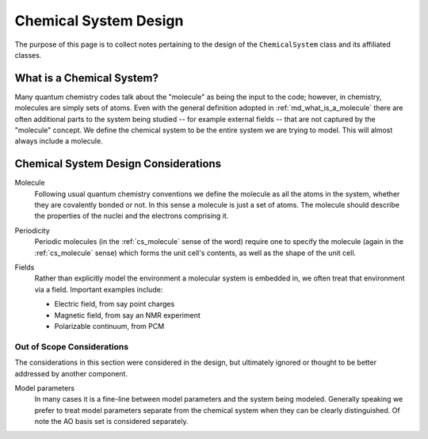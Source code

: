 .. Copyright 2023 NWChemEx-Project
..
.. Licensed under the Apache License, Version 2.0 (the "License");
.. you may not use this file except in compliance with the License.
.. You may obtain a copy of the License at
..
.. http://www.apache.org/licenses/LICENSE-2.0
..
.. Unless required by applicable law or agreed to in writing, software
.. distributed under the License is distributed on an "AS IS" BASIS,
.. WITHOUT WARRANTIES OR CONDITIONS OF ANY KIND, either express or implied.
.. See the License for the specific language governing permissions and
.. limitations under the License.

.. _csd_chemical_system_design:

######################
Chemical System Design
######################

The purpose of this page is to collect notes pertaining to the design of the
``ChemicalSystem`` class and its affiliated classes.

.. _csd_what_is_a_chemical_system:

**************************
What is a Chemical System?
**************************

Many quantum chemistry codes talk about the "molecule" as being the input to
the code; however, in chemistry, molecules are simply sets of atoms. Even with
the general definition adopted in :ref:`md_what_is_a_molecule` there are often
additional parts to the system being studied -- for example external fields -- 
that are not captured by the "molecule" concept. We define the chemical system 
to be the entire system we are trying to model. This will almost always 
include a molecule.

.. _csd_considerations:

*************************************
Chemical System Design Considerations
*************************************

.. _cs_molecule:

Molecule
   Following usual quantum chemistry conventions we define the molecule as all
   the atoms in the system, whether they are covalently bonded or not. In this
   sense a molecule is just a set of atoms. The molecule should describe the
   properties of the nuclei and the electrons comprising it.

.. _cs_periodic:

Periodicity
   Periodic molecules (in the :ref:`cs_molecule` sense of the word) require
   one to specify the molecule (again in the :ref:`cs_molecule` sense) which
   forms the unit cell's contents, as well as the shape of the unit cell.

.. _cs_fields:

Fields
   Rather than explicitly model the environment a molecular system is embedded
   in, we often treat that environment via a field. Important examples include:

   - Electric field, from say point charges
   - Magnetic field, from say an NMR experiment
   - Polarizable continuum, from PCM

Out of Scope Considerations
===========================

The considerations in this section were considered in the design, but ultimately
ignored or thought to be better addressed by another component.

Model parameters
   In many cases it is a fine-line between model parameters and the system
   being modeled. Generally speaking we prefer to treat model parameters
   separate from the chemical system when they can be clearly distinguished.
   Of note the AO basis set is considered separately. 


